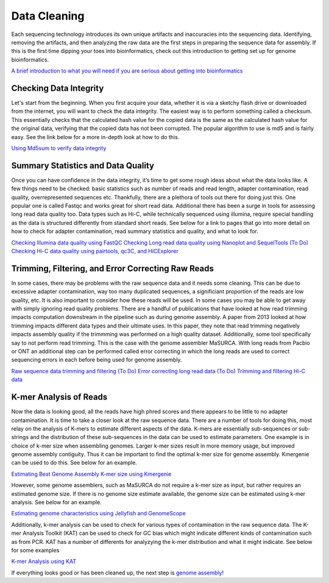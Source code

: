 Data Cleaning
=====

.. _installation:

Each sequencing technology introduces its own unique artifacts and inaccuracies into the sequencing data. Identifying, removing the artifacts, and then analyzing the raw data are the first steps in preparing the sequence data for assembly. If this is the first time dipping your toes into bioinformatics, check out this introduction to getting set up for genome bioinformatics.

`A brief introduction to what you will need if you are serious about getting into bioinformatics <qc/setup/>`_

Checking Data Integrity
----------

Let's start from the beginning. When you first acquire your data, whether it is via a sketchy flash drive or downloaded from the internet, you will want to check the data integrity. The easiest way is to perform something called a checksum. This essentially checks that the calculated hash value for the copied data is the same as the calculated hash value for the original data, verifying that the copied data has not been corrupted. The popular algorithm to use is md5 and is fairly easy. See the link below for a more in-depth look at how to do this.

`Using Md5sum to verify data integrity <checksum/>`_

Summary Statistics and Data Quality
----------

Once you can have confidence in the data integrity, it’s time to get some rough ideas about what the data looks like. A few things need to be checked: basic statistics such as number of reads and read length, adapter contamination, read quality, overrepresented sequences etc. Thankfully, there are a plethora of tools out there for doing just this. One popular one is called Fastqc and works great for short read data. Additional there has been a surge in tools for assessing long read data quality too. Data types such as Hi-C, while technically sequenced using illumina, require special handling as the data is structured differently from standard short reads. See below for a link to pages that go into more detail on how to check for adapter contamination, read summary statistics and quality, and what to look for.

`Checking Illumina data quality using FastQC <short_read_quality/>`_    
`Checking Long read data quality using Nanoplot and SequelTools <long_read_quality/>`_   
`(To Do) Checking Hi-C data quality using pairtools, qc3C, and HiCExplorer <hic_read_quality/>`_   

Trimming, Filtering, and Error Correcting Raw Reads
----------

In some cases, there may be problems with the raw sequence data and it needs some cleaning. This can be due to excessive adapter contamination, way too many duplicated sequences, a significiant proportion of the reads are low quality, etc. It is also important to consider how these reads will be used. In some cases you may be able to get away with simply ignoring read quality problems. There are a handful of publications that have looked at how read trimming impacts computation downstream in the pipeline such as during genome assembly. A paper from 2013 looked at how trimming impacts different data types and their ultimate uses. In this paper, they note that read trimming negatively impacts assembly quality if the trimmming was performed on a high quality dataset. Additionally, some tool specifically say to not perform read trimming. This is the case with the genome assembler MaSURCA. With long reads from Pacbio or ONT an additional step can be performed called error correcting in which the long reads are used to correct sequencing errors in each before being used for genome assembly.

`Raw sequence data trimming and filtering <trimming/>`_
`(To Do) Error correcting long read data <long_read_error_correction/>`_
`(To Do) Trimming and filtering Hi-C data <hic_data_trimming/>`_

K-mer Analysis of Reads
----------

Now the data is looking good, all the reads have high phred scores and there appears to be little to no adapter contamination. It is time to take a closer look at the raw sequence data. There are a number of tools for doing this, most relay on the analysis of K-mers to estimate different aspects of the data. K-mers are essentially sub-sequences or sub-strings and the distribution of these sub-sequences in the data can be used to estimate parameters. One example is in choice of k-mer size when assembling genomes. Larger k-mer sizes result in more memory usage, but improved genome assembly contiguity. Thus it can be important to find the optimal k-mer size for genome assembly. Kmergenie can be used to do this. See below for an example.

`Estimating Best Genome Assembly K-mer size using Kmergenie <kmergenie/>`_

However, some genome assemblers, such as MaSURCA do not require a k-mer size as input, but rather requires an estimated genome size. If there is no genome size estimate available, the genome size can be estimated using k-mer analysis. See below for an example.

`Estimating genome characteristics using Jellyfish and GenomeScope <genomescope/>`_

Additionally, k-mer analysis can be used to check for various types of contamination in the raw sequence data. The K-mer Analysis Toolkit (KAT) can be used to check for GC bias which might indicate different kinds of contamination such as from PCR. KAT has a number of differents for analyzying the k-mer distribution and what it might indicate. See below for some examples

`K-mer Analysis using KAT <kat/>`_

If everything looks good or has been cleaned up, the next step is `genome assembly <assembly/>`_!

